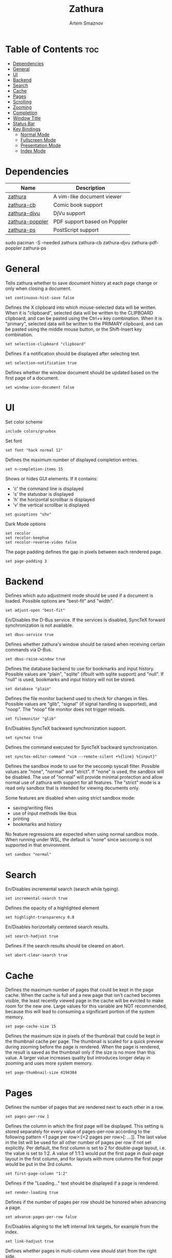 #+TITLE: Zathura
#+AUTHOR: Artem Smaznov
#+DESCRIPTION: A vim-like document viewer
#+STARTUP: overview
#+PROPERTY: header-args :tangle zathurarc

* Table of Contents :toc:
- [[#dependencies][Dependencies]]
- [[#general][General]]
- [[#ui][UI]]
- [[#backend][Backend]]
- [[#search][Search]]
- [[#cache][Cache]]
- [[#pages][Pages]]
- [[#scrolling][Scrolling]]
- [[#zooming][Zooming]]
- [[#completion][Completion]]
- [[#window-title][Window Title]]
- [[#status-bar][Status Bar]]
- [[#key-bindings][Key Bindings]]
  - [[#normal-mode][Normal Mode]]
  - [[#fullscreen-mode][Fullscreen Mode]]
  - [[#presentation-mode][Presentation Mode]]
  - [[#index-mode][Index Mode]]

* Dependencies
|-----------------+------------------------------|
| Name            | Description                  |
|-----------------+------------------------------|
| [[https://archlinux.org/packages/?name=zathura][zathura]]         | A vim-like document viewer   |
|-----------------+------------------------------|
| [[https://archlinux.org/packages/?name=zathura-cb][zathura-cb]]      | Comic book support           |
| [[https://archlinux.org/packages/?name=zathura-djvu][zathura-djvu]]    | DjVu support                 |
| [[https://archlinux.org/packages/?name=zathura-pdf-poppler][zathura-poppler]] | PDF support based on Poppler |
| [[https://archlinux.org/packages/?name=zathura-ps][zathura-ps]]      | PostScript support           |
|-----------------+------------------------------|

#+begin_example shell
sudo pacman -S --needed zathura zathura-cb zathura-djvu zathura-pdf-poppler zathura-ps
#+end_example

* General
Tells zathura whether to save document history at each page change or only when closing a document.
#+begin_src vimrc
set continuous-hist-save false
#+end_src

Defines the X clipboard into which mouse-selected data will be written.  When it
is "clipboard", selected data will be  written to the CLIPBOARD clipboard, and
can be pasted using the Ctrl+v key combination.  When it is "primary", selected
data will be written to the PRIMARY clipboard, and can be pasted using the
middle mouse button, or the Shift-Insert key combination.
#+begin_src vimrc
set selection-clipboard "clipboard"
#+end_src

Defines if a notification should be displayed after selecting text.
#+begin_src vimrc
set selection-notification true
#+end_src

Defines whether the window document should be updated based on the first page of a document.
#+begin_src vimrc
set window-icon-document false
#+end_src

* UI
Set color scheme
#+begin_src vimrc
include colors/gruvbox
#+end_src

Set font
#+begin_src vimrc
set font "hack normal 12"
#+end_src

Defines the maximum number of displayed completion entries.
#+begin_src vimrc
set n-completion-items 15
#+end_src

Shows or hides GUI elements. If it contains:
- 'c' the command line is displayed
- 's' the statusbar is displayed
- 'h' the horizontal scrollbar is displayed
- 'v' the vertical scrollbar is displayed
#+begin_src vimrc
set guioptions "shv"
#+end_src

Dark Mode options
#+begin_src vimrc
set recolor
set recolor-keephue
set recolor-reverse-video false
#+end_src

The page padding defines the gap in pixels between each rendered page.
#+begin_src vimrc
set page-padding 3
#+end_src

* Backend
Defines which auto adjustment mode should be used if a document is loaded.  Possible options are "best-fit" and "width".
#+begin_src vimrc
set adjust-open "best-fit"
#+end_src

En/Disables the D-Bus service. If the services is disabled, SyncTeX forward synchronization is not available.
#+begin_src vimrc
set dbus-service true
#+end_src

Defines whether zathura's window should be raised when receiving certain commands via D-Bus.
#+begin_src vimrc
set dbus-raise-window true
#+end_src

Defines the database backend to use for bookmarks and input history. Possible values are "plain", "sqlite"  (ifbuilt  with
sqlite support) and "null". If "null" is used, bookmarks and input history will not be stored.
#+begin_src vimrc
set database "plain"
#+end_src

Defines the file monitor backend used to check for changes in files. Possible values are "glib", "signal" (if signal handling
is supported), and "noop". The "noop" file monitor does not trigger reloads.
#+begin_src vimrc
set filemonitor "glib"
#+end_src

En/Disables SyncTeX backward synchronization support.
#+begin_src vimrc
set synctex true
#+end_src

Defines the command executed for SyncTeX backward synchronization.
#+begin_src vimrc
set synctex-editor-command "vim --remote-silent +%{line} %{input}"
#+end_src

Defines the sandbox mode to use for the seccomp syscall filter. Possible values
are "none", "normal" and "strict". If  "none" is  used, the  sandbox will be
disabled. The use of "normal" will provide minimal protection and allow normal
use of zathura with support for all features. The "strict" mode is a read only
sandbox that is intended for viewing documents only.

Some features are disabled when using strict sandbox mode:
- saving/writing files
- use of input methods like ibus
- printing
- bookmarks and history

No feature regressions are expected when using normal sandbox mode.
When running under WSL, the default is "none" since seccomp is not supported in that environment.
#+begin_src vimrc
set sandbox "normal"
#+end_src

* Search
En/Disables incremental search (search while typing).
#+begin_src vimrc
set incremental-search true
#+end_src

Defines the opacity of a highlighted element
#+begin_src vimrc
set highlight-transparency 0.8
#+end_src

En/Disables horizontally centered search results.
#+begin_src vimrc
set search-hadjust true
#+end_src

Defines if the search results should be cleared on abort.
#+begin_src vimrc
set abort-clear-search true
#+end_src

* Cache
Defines the maximum number of pages that could be kept in the page cache. When
the cache is full and a new  page that  isn't cached becomes visible, the least
recently viewed page in the cache will be evicted to make room for the new one.
Large values for this variable are NOT recommended, because this will lead to
consuming a significant portion of the system memory.
#+begin_src vimrc
set page-cache-size 15
#+end_src

Defines the maximum size in pixels of the thumbnail that could be kept in the
thumbnail cache  per  page. The  thumbnail is scaled  for a quick preview during
zooming before the page is rendered. When the page is rendered, the result is
saved as the thumbnail only if the size is no more than this value. A larger
value increases quality but introduces longer delay in  zooming and uses more
system memory.
#+begin_src vimrc
set page-thumbnail-size 4194304
#+end_src

* Pages
Defines the number of pages that are rendered next to each other in a row.
#+begin_src vimrc
set pages-per-row 1
#+end_src

Defines  the  column  in which  the  first  page will  be  displayed.  This
setting is stored separately for every value of pages-per-row according to the
following pattern <1 page per row>:[<2 pages per row>[: ...]]. The last value in
the list will be used for all other number of pages per row if not set
explicitly.
Per  default,  the  first column is set to 2 for double-page layout, i.e. the
value is set to 1:2. A value of 1:1:3 would put the first page in dual-page
layout in the first column, and for layouts with more columns the first page
would be put in the 3rd column.
#+begin_src vimrc
set first-page-column "1:2"
#+end_src

Defines if the "Loading..." text should be displayed if a page is rendered.
#+begin_src vimrc
set render-loading true
#+end_src

Defines if the number of pages per row should be honored when advancing a page.
#+begin_src vimrc
set advance-pages-per-row false
#+end_src

En/Disables aligning to the left internal link targets, for example from the index.
#+begin_src vimrc
set link-hadjust true
#+end_src

Defines whether pages in multi-column view should start from the right side.
#+begin_src vimrc
set page-right-to-left false
#+end_src

* Scrolling
Defines the horizontal step size of scrolling by calling the scroll command once
#+begin_src vimrc
set scroll-hstep -1
#+end_src

Defines the step size of scrolling by calling the scroll command once
#+begin_src vimrc
set scroll-step 40
#+end_src

Defines the proportion of the current viewing area that should be visible after scrolling a full page.
#+begin_src vimrc
set scroll-full-overlap 0
#+end_src

Defines if the last/first page should be wrapped
#+begin_src vimrc
set scroll-wrap false
#+end_src

Defines if scrolling by half or full pages stops at page boundaries.
#+begin_src vimrc
set scroll-page-aware false
#+end_src

* Zooming
En/Disables the ability of changing zoom when following links.
#+begin_src vimrc
set link-zoom true
#+end_src

En/Disables horizontally centered zooming.
#+begin_src vimrc
set zoom-center false
#+end_src

Center the screen at the vertical midpoint of the page by default.
#+begin_src vimrc
set vertical-center false
#+end_src

Defines the maximum percentage that the zoom level can be.
#+begin_src vimrc
set zoom-max 1000
#+end_src

Defines the minimum percentage that the zoom level can be.
#+begin_src vimrc
set zoom-min 10
#+end_src

Defines the amount of percent that is zoomed in or out on each command.
#+begin_src vimrc
set zoom-step 10
#+end_src

* Completion
Defines if the directories should be displayed in completion.
#+begin_src vimrc
set show-directories true
#+end_src

Defines if hidden files and directories should be displayed in completion.
#+begin_src vimrc
set show-hidden false
#+end_src

Defines the number of recent files that should be displayed in completion.  If
the value is negative, no upper bounds are applied. If the value is 0, no recent
files are shown.
#+begin_src vimrc
set show-recent 10
#+end_src

* Window Title
Use basename of the file in the window title.
#+begin_src vimrc
set window-title-basename true
#+end_src

Display a short version of the file path, which replaces $HOME with ~, in the window title.
#+begin_src vimrc
set window-title-home-tilde false
#+end_src

Display the page number in the window title.
#+begin_src vimrc
set window-title-page false
#+end_src

* Status Bar
Use basename of the file in the statusbar.
#+begin_src vimrc
set statusbar-basename false
#+end_src

Display a short version of the file path, which replaces $HOME with ~, in the statusbar.
#+begin_src vimrc
set statusbar-home-tilde true
#+end_src

* Key Bindings
** Un-mapping
Normal
#+begin_src vimrc
unmap <Space> # Scroll a full page left, down, up or right
unmap t       # scroll full page left
unmap f       # follow
unmap r       # rotate
unmap R       # reload
unmap a       # fit
unmap s       # fit
unmap d       # multipage toggle
unmap zI      # Zooming
unmap zO      # Zooming
unmap z0      # Zooming
unmap zi      # Zooming
unmap zo      # Zooming
#+end_src

Fullscreen
#+begin_src vimrc
unmap [fullscreen] t # scroll full page left
unmap [fullscreen] f # follow
unmap [fullscreen] r # rotate
unmap [fullscreen] R # reload
unmap [fullscreen] a # fit
unmap [fullscreen] s # fit
unmap [fullscreen] d # multipage toggle
unmap [fullscreen] zI # Zooming
unmap [fullscreen] zO # Zooming
unmap [fullscreen] z0 # Zooming
unmap [fullscreen] zi # Zooming
unmap [fullscreen] zo # Zooming
#+end_src

** General
#+begin_src vimrc
map ZZ quit
map [fullscreen] ZZ quit

map f toggle_fullscreen
map [fullscreen] f toggle_fullscreen

map i feedkeys :info<Return>
map [fullscreen] i feedkeys :info<Return>
#+end_src

** Navigation
#+begin_src vimrc
map zt snap_to_page
map [fullscreen] zt snap_to_page

map bl feedkeys :blist<Return>
map ba feedkeys :bmark<Space>
map bd feedkeys :bdelete<Space>
map [fullscreen] bl feedkeys :blist<Return>
map [fullscreen] ba feedkeys :bmark<Space>
map [fullscreen] bd feedkeys :bdelete<Space>
#+end_src

** View
#+begin_src vimrc
map tp adjust_window best-fit
map tw adjust_window width
map [fullscreen] tp adjust_window best-fit
map [fullscreen] tw adjust_window width

map r reload
map [fullscreen] r reload

map R rotate
map [fullscreen] R rotate

map tc recolor
map [fullscreen] tc recolor

map td toggle_page_mode
map [fullscreen] td toggle_page_mode

map ts toggle_statusbar
map ti toggle_inputbar
map [fullscreen] ts toggle_statusbar
map [fullscreen] ti toggle_inputbar
#+end_src

** Zoom
#+begin_src vimrc
map <C-=> zoom in
map <C--> zoom out
map <C-0> zoom
map [fullscreen] <C-=> zoom in
map [fullscreen] <C--> zoom out
map [fullscreen] <C-0> zoom
#+end_src

** Hints
#+begin_src vimrc
map y feedkeys c
map ;y feedkeys c
map [fullscreen] y feedkeys c
map [fullscreen] ;y feedkeys c

map ;f follow
map [fullscreen] ;f follow

map ;F display_link
map [fullscreen] ;F display_link
#+end_src

** Command
#+begin_src vimrc
map <A-x> feedkeys :
map [fullscreen] <A-x> feedkeys :
#+end_src

